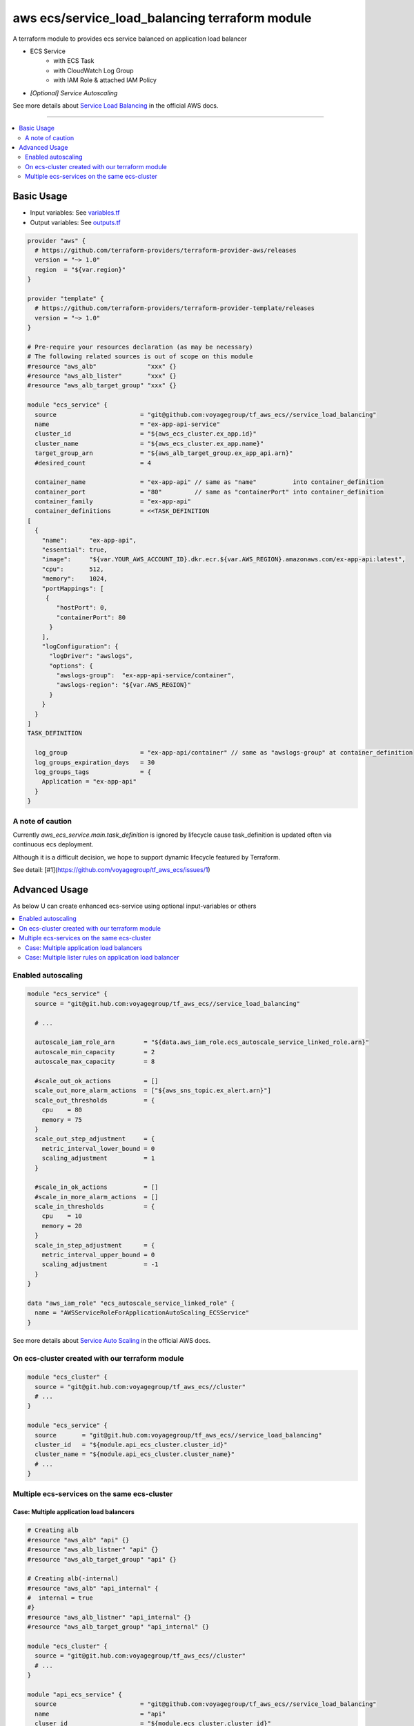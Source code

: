 ===============================================
aws ecs/service_load_balancing terraform module
===============================================

A terraform module to provides ecs service balanced on application load balancer

* ECS Service
   * with ECS Task
   * with CloudWatch Log Group
   * with IAM Role & attached IAM Policy
* *[Optional] Service Autoscaling*

See more details about `Service Load Balancing`_ in the official AWS docs.

.. _Service Load Balancing: http://docs.aws.amazon.com/AmazonECS/latest/developerguide/service-load-balancing.html

----

.. contents::
   :local:
   :depth: 2

Basic Usage
===========

* Input  variables: See `variables.tf <variables.tf>`_
* Output variables: See `outputs.tf <outputs.tf>`_

.. code:: hcl

   provider "aws" {
     # https://github.com/terraform-providers/terraform-provider-aws/releases
     version = "~> 1.0"
     region  = "${var.region}"
   }

   provider "template" {
     # https://github.com/terraform-providers/terraform-provider-template/releases
     version = "~> 1.0"
   }

   # Pre-require your resources declaration (as may be necessary)
   # The following related sources is out of scope on this module
   #resource "aws_alb"              "xxx" {}
   #resource "aws_alb_lister"       "xxx" {}
   #resource "aws_alb_target_group" "xxx" {}

   module "ecs_service" {
     source                       = "git@github.com:voyagegroup/tf_aws_ecs//service_load_balancing"
     name                         = "ex-app-api-service"
     cluster_id                   = "${aws_ecs_cluster.ex_app.id}"
     cluster_name                 = "${aws_ecs_cluster.ex_app.name}"
     target_group_arn             = "${aws_alb_target_group.ex_app_api.arn}"
     #desired_count               = 4

     container_name               = "ex-app-api" // same as "name"          into container_definition
     container_port               = "80"         // same as "containerPort" into container_definition
     container_family             = "ex-app-api"
     container_definitions        = <<TASK_DEFINITION
   [
     {
       "name":      "ex-app-api",
       "essential": true,
       "image":     "${var.YOUR_AWS_ACCOUNT_ID}.dkr.ecr.${var.AWS_REGION}.amazonaws.com/ex-app-api:latest",
       "cpu":       512,
       "memory":    1024,
       "portMappings": [
        {
           "hostPort": 0,
           "containerPort": 80
         }
       ],
       "logConfiguration": {
         "logDriver": "awslogs",
         "options": {
           "awslogs-group":  "ex-app-api-service/container",
           "awslogs-region": "${var.AWS_REGION}"
         }
       }
     }
   ]
   TASK_DEFINITION

     log_group                    = "ex-app-api/container" // same as "awslogs-group" at container_definition
     log_groups_expiration_days   = 30
     log_groups_tags              = {
       Application = "ex-app-api"
     }
   }


A note of caution
-----------------

Currently `aws_ecs_service.main.task_definition` is ignored by lifecycle
cause task_definition is updated often via continuous ecs deployment.

Although it is a difficult decision, we hope to support dynamic lifecycle
featured by Terraform.

See detail: [#1](https://github.com/voyagegroup/tf_aws_ecs/issues/1)


Advanced Usage
==============

As below U can create enhanced ecs-service using optional input-variables or others

.. contents::
   :local:


Enabled autoscaling
-------------------

.. code:: hcl

   module "ecs_service" {
     source = "git@git.hub.com:voyagegroup/tf_aws_ecs//service_load_balancing"

     # ...

     autoscale_iam_role_arn        = "${data.aws_iam_role.ecs_autoscale_service_linked_role.arn}"
     autoscale_min_capacity        = 2
     autoscale_max_capacity        = 8

     #scale_out_ok_actions         = []
     scale_out_more_alarm_actions  = ["${aws_sns_topic.ex_alert.arn}"]
     scale_out_thresholds          = {
       cpu    = 80
       memory = 75
     }
     scale_out_step_adjustment     = {
       metric_interval_lower_bound = 0
       scaling_adjustment          = 1
     }

     #scale_in_ok_actions          = []
     #scale_in_more_alarm_actions  = []
     scale_in_thresholds           = {
       cpu    = 10
       memory = 20
     }
     scale_in_step_adjustment      = {
       metric_interval_upper_bound = 0
       scaling_adjustment          = -1
     }
   }

   data "aws_iam_role" "ecs_autoscale_service_linked_role" {
     name = "AWSServiceRoleForApplicationAutoScaling_ECSService"
   }

See more details about `Service Auto Scaling`_ in the official AWS docs.

.. _Service Auto Scaling: http://docs.aws.amazon.com/AmazonECS/latest/developerguide/service-auto-scaling.html


On ecs-cluster created with our terraform module
------------------------------------------------

.. code:: hcl

   module "ecs_cluster" {
     source = "git@git.hub.com:voyagegroup/tf_aws_ecs//cluster"
     # ...
   }

   module "ecs_service" {
     source       = "git@git.hub.com:voyagegroup/tf_aws_ecs//service_load_balancing"
     cluster_id   = "${module.api_ecs_cluster.cluster_id}"
     cluster_name = "${module.api_ecs_cluster.cluster_name}"
     # ...
   }


Multiple ecs-services on the same ecs-cluster
---------------------------------------------


Case: Multiple application load balancers
^^^^^^^^^^^^^^^^^^^^^^^^^^^^^^^^^^^^^^^^^^

.. code:: hcl

   # Creating alb
   #resource "aws_alb" "api" {}
   #resource "aws_alb_listner" "api" {}
   #resource "aws_alb_target_group" "api" {}

   # Creating alb(-internal)
   #resource "aws_alb" "api_internal" {
   #  internal = true
   #}
   #resource "aws_alb_listner" "api_internal" {}
   #resource "aws_alb_target_group" "api_internal" {}

   module "ecs_cluster" {
     source = "git@git.hub.com:voyagegroup/tf_aws_ecs//cluster"
     # ...
   }

   module "api_ecs_service" {
     source                       = "git@github.com:voyagegroup/tf_aws_ecs//service_load_balancing"
     name                         = "api"
     cluser_id                    = "${module.ecs_cluster.cluster_id}"
     cluster_name                 = "${module.ecs_cluster.cluster_name}"
     target_group_arn             = "${aws_alb_target_group.api.arn}"
     # ...
   }

   module "api_ecs_service" {
     source                       = "git@github.com:voyagegroup/tf_aws_ecs//service_load_balancing"
     name                         = "api_internal"
     cluser_id                    = "${module.ecs_cluster.cluster_id}"
     cluster_name                 = "${module.ecs_cluster.cluster_name}"
     target_group_arn             = "${aws_alb_target_group.api_internal.arn}"
     # ...
   }


Case: Multiple lister rules on application load balancer
^^^^^^^^^^^^^^^^^^^^^^^^^^^^^^^^^^^^^^^^^^^^^^^^^^^^^^^^

.. code:: hcl

   resource "aws_alb" "api" {
     # ...
   }

   resource "aws_alb_listener" "api" {
     # ...

     "default_action" {
       target_group_arn = "${aws_alb_target_group.api.arn}"
       type             = "forward"
     }
   }

   resource "aws_alb_target_group" "api" {
     # ...
   }

   resource "aws_alb_listener_rule" "api_canary" {
     listener_arn = "${aws_alb_listener.api.arn}"
     priority     = 99

     action {
       type             = "forward"
       target_group_arn = "${aws_alb_target_group.api_canary.arn}"
     }

     condition {
       field  = "host-header"
       values = ["test.*"]
     }
   }

   resource "aws_alb_target_group" "api_canary" {
     # ...
   }

   module "ecs_cluster" {
     source = "git@git.hub.com:voyagegroup/tf_aws_ecs//cluster"
     # ...
   }

   module "api_ecs_service" {
     source                       = "git@github.com:voyagegroup/tf_aws_ecs//service_load_balancing"
     name                         = "api"
     cluser_id                    = "${module.ecs_cluster.cluster_id}"
     cluster_name                 = "${module.ecs_cluster.cluster_name}"
     target_group_arn             = "${aws_alb_target_group.api.arn}"
     # ...
   }

   module "api_canary_ecs_service" {
     source                       = "git@github.com:voyagegroup/tf_aws_ecs//service_load_balancing"
     name                         = "api_canary"
     cluser_id                    = "${module.ecs_cluster.cluster_id}"
     cluster_name                 = "${module.ecs_cluster.cluster_name}"
     target_group_arn             = "${aws_alb_target_group.api_canary.arn}"
     # ...
   }
